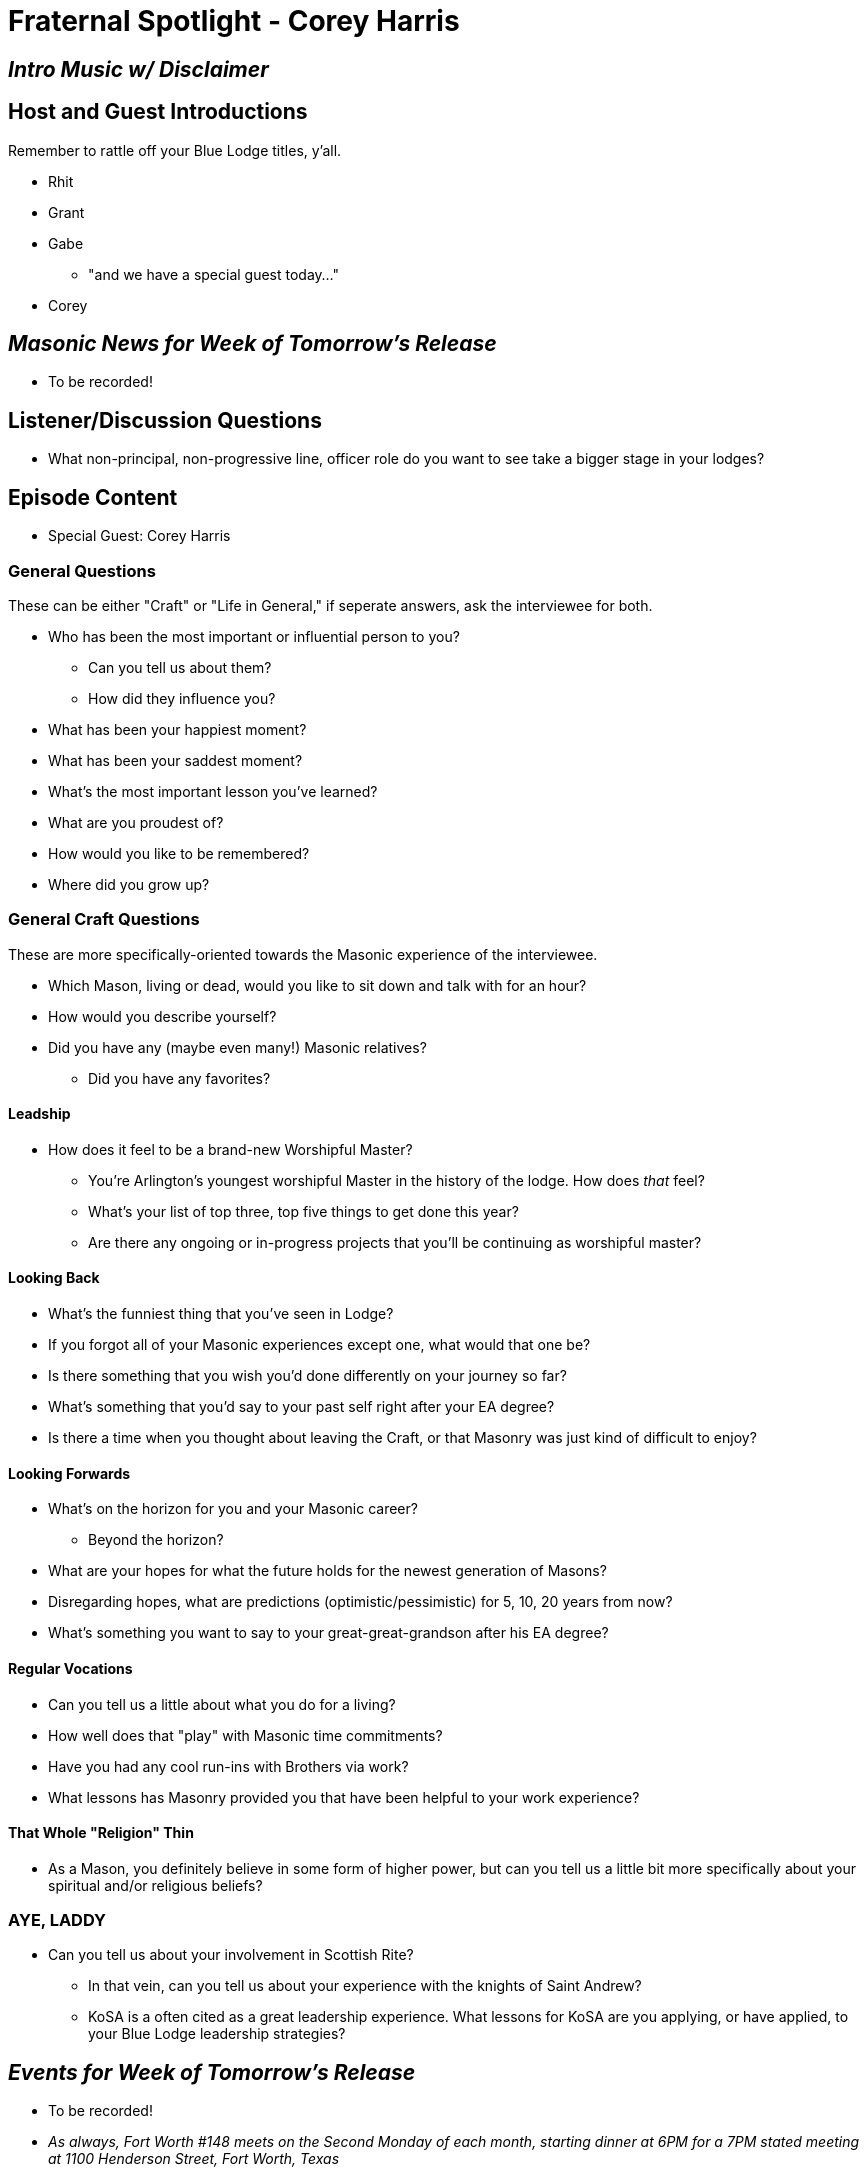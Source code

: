 = Fraternal Spotlight - Corey Harris
:published_at: 2017-06-25

== _Intro Music w/ Disclaimer_

== Host and Guest Introductions

Remember to rattle off your Blue Lodge titles, y'all.

* Rhit
* Grant
* Gabe
** "and we have a special guest today..."
* Corey

== _Masonic News for Week of Tomorrow's Release_

* To be recorded!

== Listener/Discussion Questions

* What non-principal, non-progressive line, officer role do you want to see take a bigger stage in your lodges?

== Episode Content

* Special Guest: Corey Harris

=== General Questions

These can be either "Craft" or "Life in General," if seperate answers, ask the interviewee for both.
 
* Who has been the most important or influential person to you?
** Can you tell us about them?
** How did they influence you?
* What has been your happiest moment?
* What has been your saddest moment?
* What's the most important lesson you've learned?
* What are you proudest of?
* How would you like to be remembered?
* Where did you grow up?


=== General Craft Questions

These are more specifically-oriented towards the Masonic experience of the interviewee. 

* Which Mason, living or dead, would you like to sit down and talk with for an hour?
* How would you describe yourself?
* Did you have any (maybe even many!) Masonic relatives?
** Did you have any favorites?

==== Leadship
* How does it feel to be a brand-new Worshipful Master?
** You're Arlington's youngest worshipful Master in the history of the lodge. How does _that_ feel?
** What's your list of top three, top five things to get done this year?
** Are there any ongoing or in-progress projects that you'll be continuing as worshipful master?

==== Looking Back
* What's the funniest thing that you've seen in Lodge?
* If you forgot all of your Masonic experiences except one, what would that one be?
* Is there something that you wish you'd done differently on your journey so far?
* What's something that you'd say to your past self right after your EA degree?
* Is there a time when you thought about leaving the Craft, or that Masonry was just kind of difficult to enjoy?

==== Looking Forwards
* What's on the horizon for you and your Masonic career? 
** Beyond the horizon?
* What are your hopes for what the future holds for the newest generation of Masons?
* Disregarding hopes, what are predictions (optimistic/pessimistic) for 5, 10, 20 years from now? 
* What's something you want to say to your great-great-grandson after his EA degree?

==== Regular Vocations
* Can you tell us a little about what you do for a living?
* How well does that "play" with Masonic time commitments?
* Have you had any cool run-ins with Brothers via work?
* What lessons has Masonry provided you that have been helpful to your work experience?

==== That Whole "Religion" Thin
* As a Mason, you definitely believe in some form of higher power, but can you tell us a little bit more specifically about your spiritual and/or religious beliefs?

=== AYE, LADDY
* Can you tell us about your involvement in Scottish Rite?
** In that vein, can you tell us about your experience with the knights of Saint Andrew?
** KoSA is a often cited as a great leadership experience. What lessons for KoSA are you applying, or have applied, to your Blue Lodge leadership strategies?

== _Events for Week of Tomorrow's Release_

* To be recorded!

* _As always, Fort Worth #148 meets on the Second Monday of each month, starting dinner at 6PM for a 7PM stated meeting at 1100 Henderson Street, Fort Worth, Texas_

== Closing Thoughts on Episode Content

* Max 2 min/person, except guests.

== Quote

"https://en.wikiquote.org/wiki/Theodore_Roosevelt#Quotes[There are two things that I want you to make up your minds to: first, that you are going to have a good time as long as you live – I have no use for the sour-faced man – and next, that you are going to do something worthwhile, that you are going to work hard and do the things you set out to do.]"
-- Brother President Theodor Roosevelt, in a Christmastime talk to some schoolchildren.

(Rattle off contact info for lodge, let any guests plug their websites/contact info, then sign off.)

== _Contact Info_

* _http://www.fortworth148.org/_
* _@fortworthlodge148 on Facebook_
* _info148@fortworth148.org_
* _If you live in the 64th district of the Grand Lodge of Texas and want to promote an event, please reach out to them at 64th.org - SIX FOUR TEE AITCH DOT ORG_
